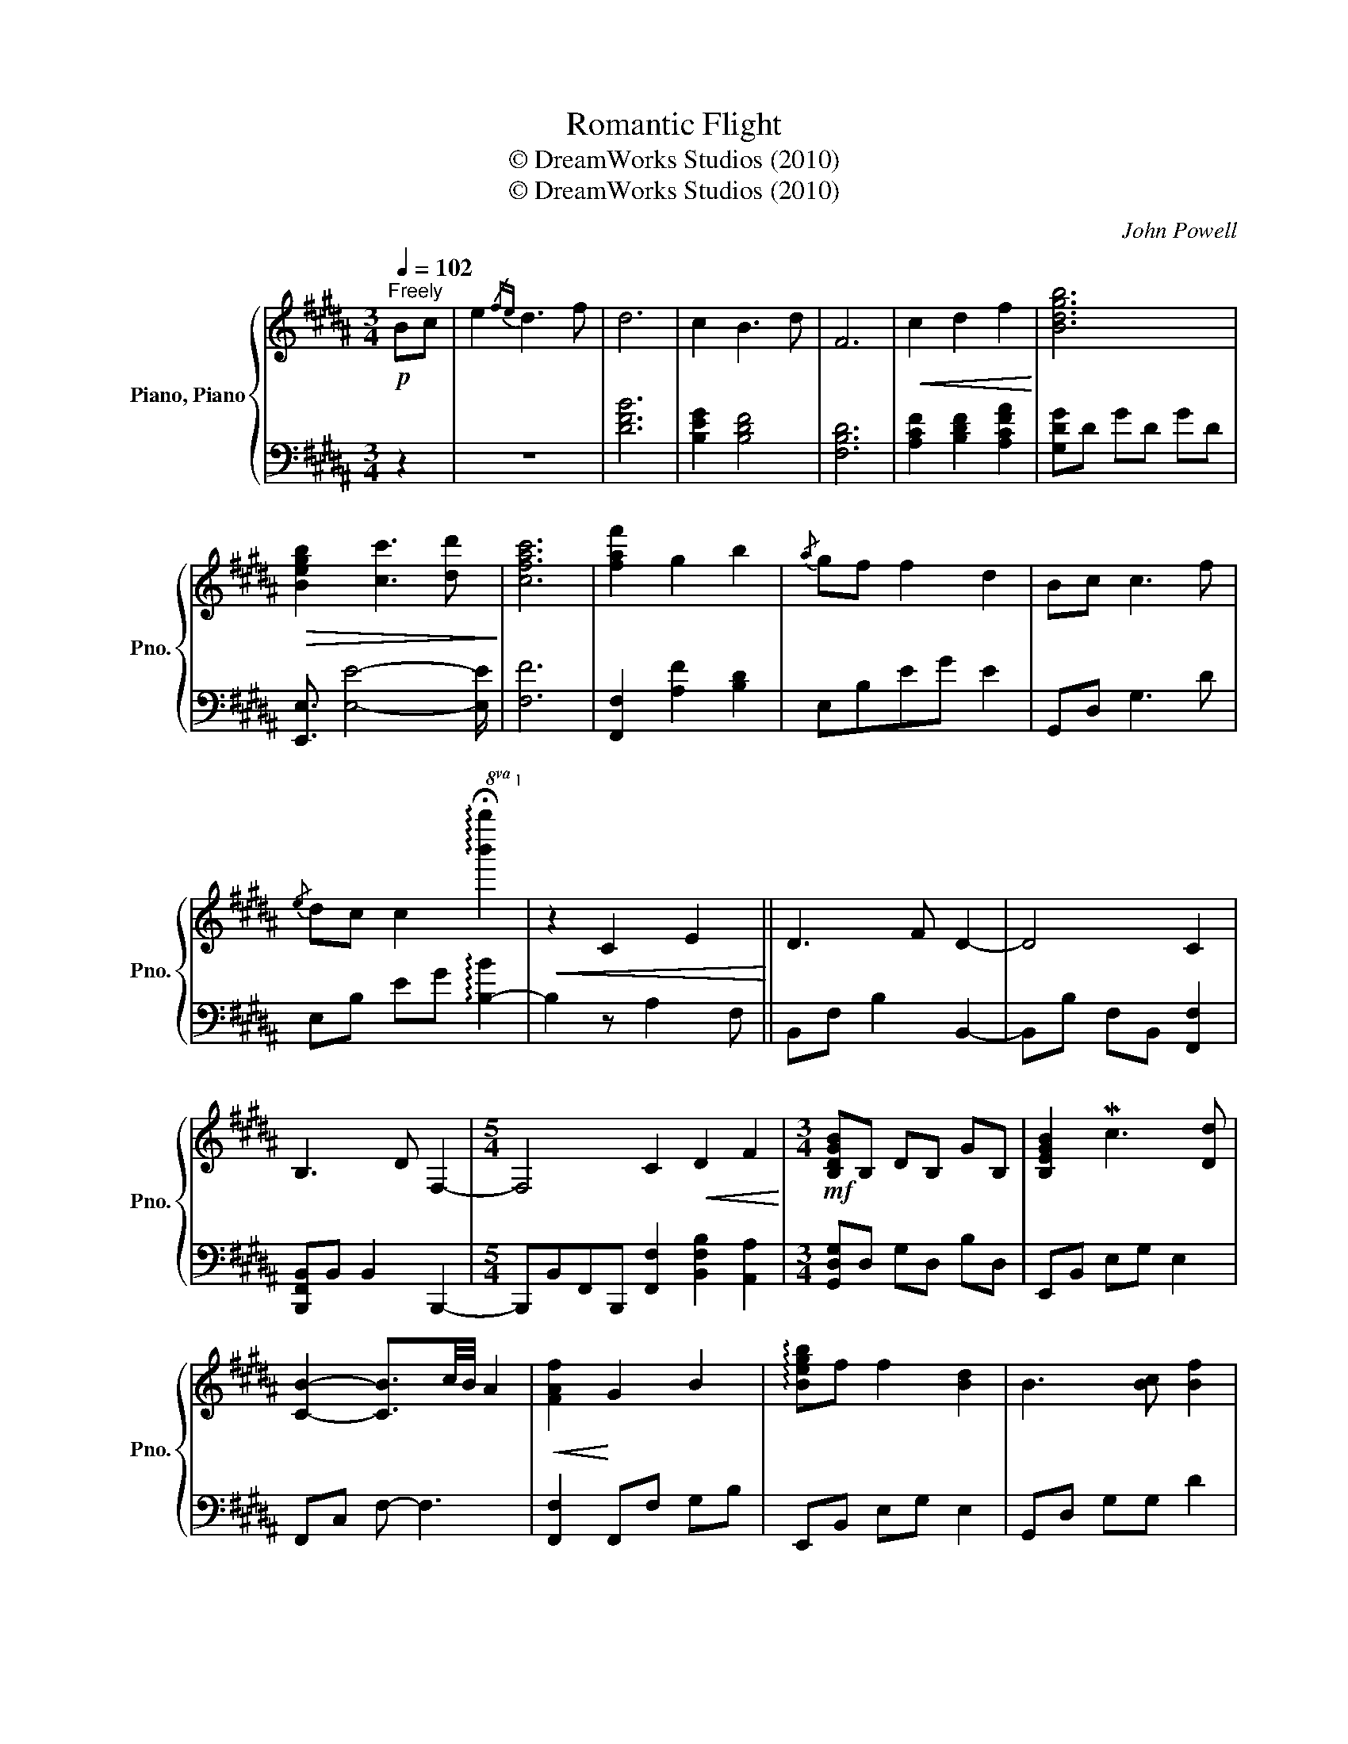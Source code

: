 X:1
T:Romantic Flight
T:© DreamWorks Studios (2010)
T:© DreamWorks Studios (2010)
C:John Powell
Z:© DreamWorks Studios (2010)
%%score { 1 | 2 }
L:1/8
Q:1/4=102
M:3/4
K:B
V:1 treble nm="Piano, Piano" snm="Pno."
V:2 bass 
V:1
"^Freely"!p! Bc | e2{/fe} d3 f | d6 | c2 B3 d | F6 |!<(! c2 d2 f2!<)! | [Bdgb]6 | %7
!>(! [Begb]2 [cc']3 [dd']!>)! | [cfac']6 | [faf']2 g2 b2 |{/a} gf f2 d2 | Bc c3 f | %12
{/e} dc c2!8va(! !arpeggio!!fermata![b'b'']2!8va)! |!<(! z2 C2 E2!<)! || D3 F D2- | D4 C2 | %16
 B,3 D F,2- |[M:5/4] F,4 C2!<(! D2 F2!<)! |[M:3/4]!mf! [B,DGB]B, DB, GB, | [B,EGB]2 Mc3 [Dd] | %20
 [CB]2- [CB]3/2c/4B/4 A2 |!<(! [FAf]2!<)! G2 B2 | !arpeggio![Begb]f f2 [Bd]2 | B3 [Bc] [Bf]2 | %24
{/d} [Ed]c c4 | [F,F][G,G] [G,G]4 |!<(! [Ff][Gg] [Gg]4!<)! |!f!"_cresc." [Bdf]b [Beg]4 | %28
 B2 c2 d2 ||[K:Ab]!ff! !arpeggio!!>![Aea] EA [EAce][Acea][Bb] | !>![GBg] EG [EGBe][GBeg][Aa] | %31
!>(! !>![FAdf]3 [EAe][FAf][EAe]!>)! | !>![EGBe][Dd] [Dd][Cc] [B,B]!mp![A,A] | %33
!mf! !arpeggio!!>![Fca] EA [Ee][Aa][Eb] | !>![GBg] EG [Ee][Gg][Ea] | !>![FAf]3 [EAe][FAf][EAe] | %36
 [EBe][Dd] [Dd][Cc] BA ||[K:Db] [Bb][Aa] [Aa][Gg] [Gg][Dd] | [gb][da] [da][Bg] [Bg]d | %39
 !arpeggio![bd'g'b'][da] [da][Bg] [Bg]d |!<(! ba gd ec!<)! ||!f! [GBdg]2 [FAdf]3 [Aa] | [Ff]6 | %43
 [Ee]A [Dd]2 [Ff]2 | A6 |!<(! [EAe]2 [FAf]2 [Aca]2!<)! | !arpeggio!!>![dfbd'] F BF dF | %47
 !>![dfd']2 !>![ee']3 [ff'] | !>![ee']7/2 f/4e/4 [cc']2 |!<(! [Aa]2 [Bb]2 [dd']2!<)! | %50
!8va(! !arpeggio![bd'g'b'] a' a'2 [bd'f']2 | [bd']3 e' [aba']2 | %52
[M:4/4] !arpeggio![gbd'f']e' e'2!8va)! z ABf ||[M:3/4]!mp! [FAdf]2 f2 f2 | fe d[Ae] Bd | [Fd]6 | %56
 FE D[A,E] B,D |[M:2/4] [A,CF]3 [FA] |[M:3/4] [GBd]6 || !fermata![Fd]3[Q:1/4=130] A _cA | %60
 _cA FA DF | A_c gf dA | df [fa][a_c'] d'2- | d'2 x4 |] %64
V:2
 z2 | z6 | [DFB]6 | [B,EG]2 [B,DF]4 | [F,B,D]6 | [A,CF]2 [B,DF]2 [A,CFA]2 | [G,DG]D GD GD | %7
 [E,,E,]3/2 [E,E]4- [E,E]/ | [F,F]6 | [F,,F,]2 [A,F]2 [B,D]2 | E,B,EG E2 | G,,D, G,3 D | %12
 E,B, EG !arpeggio![B,-B]2 | B,2 z A,2 F, || B,,F, B,2 B,,2- | B,,B, F,B,, [F,,F,]2 | %16
 [B,,,F,,B,,]B,, B,,2 B,,,2- |[M:5/4] B,,,B,,F,,B,,, [F,,F,]2 [B,,F,B,]2 [A,,A,]2 | %18
[M:3/4] [G,,D,G,]D, G,D, B,D, | E,,B,, E,G, E,2 | F,,C, F,- F,3 | [F,,F,]2 F,,F, G,B, | %22
 E,,B,, E,G, E,2 | G,,D, G,G, D2 | E,,B,, E,G, E,2 | E,,B,, [E,,B,,E,]2 [E,,B,,E,]>[E,,B,,E,] | %26
 [D,,B,,D,][E,,B,,E,] [E,,B,,E,]2 [E,,B,,E,]>[E,,B,,E,] | [D,B,]D [E,B,E]4 | %28
 [E,,E,]2 E,,/4E,/4E,,3/2 [D,,D,]2 ||[K:Ab] !arpeggio![A,,,A,,]A,, E,A, C[A,,A,] | %30
 [E,,,E,,]E,, B,,E, G,E, | D,,A,, D,4 | !>![E,,E,]6 | [F,,F,]6 | [E,,E,]6 | D,,A,, D,4 | %36
 [B,,B,]4 B,A, ||[K:Db] [G,,D,B,]6 | B,A, A,G, G,D, | [G,,D,B,]A, A,G, G,D, | z2 [D,D]2 [E,E]2 || %41
 D,,A,, D,F, A,D | D,A, DA, FA, | A,D, D,,A,, D,F, | A,E FA dA | [A,,E,A,]2 [D,A,D]2 [C,F,C]2 | %46
 [B,,F,B,]6 | [B,,F,B,]2 [G,,D,G,] B,2 B, | [A,,A,]E, A,4 | A,,E, A,E, A,E, | %50
 !arpeggio![G,,D,B,]D, A,D, A,D, | !arpeggio![B,,F,B,]F, B,F, B,F, |[M:4/4] G,,D, G,6 || %53
[M:3/4] D,,A,, D,A,, D,A,, | D,A, DA, DA, | D,A, DA, DA, | D,,A,, D,A,, D,A,, |[M:2/4] F,,C, F,2 | %58
[M:3/4] G,,D, G,4 || !arpeggio![D,,A,,D,]6 | z2 z2 z2 | z2 z2 z2 | z7/2 D,,/- D,,2- | %63
 D,,3/2 x2 x2 x/ |] %64

